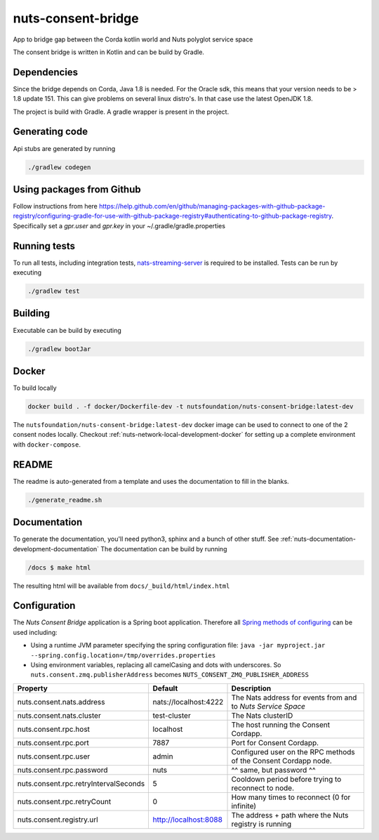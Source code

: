 nuts-consent-bridge
###################

App to bridge gap between the Corda kotlin world and Nuts polyglot service space

.. image:: https://circleci.com/gh/nuts-foundation/nuts-consent-bridge.svg?style=svg
    :target: https://circleci.com/gh/nuts-foundation/nuts-consent-bridge
    :alt: Build Status

.. image:: https://readthedocs.org/projects/nuts-consent-bridge/badge/?version=latest
    :target: https://nuts-documentation.readthedocs.io/projects/nuts-consent-bridge/en/latest/?badge=latest
    :alt: Documentation Status

.. image:: https://codecov.io/gh/nuts-foundation/nuts-consent-bridge/branch/master/graph/badge.svg
    :target: https://codecov.io/gh/nuts-foundation/nuts-consent-bridge

.. image:: https://api.codacy.com/project/badge/Grade/9118a6e2254e4db0a6c1fc3725a6ed02
    :target: https://www.codacy.com/app/woutslakhorst/nuts-consent-bridge

The consent bridge is written in Kotlin and can be build by Gradle.

Dependencies
************

Since the bridge depends on Corda, Java 1.8 is needed. For the Oracle sdk, this means that your version needs to be > 1.8 update 151.
This can give problems on several linux distro's. In that case use the latest OpenJDK 1.8.

The project is build with Gradle. A gradle wrapper is present in the project.

Generating code
***************

Api stubs are generated by running

.. code-block:: shell

    ./gradlew codegen

Using packages from Github
**************************

Follow instructions from here https://help.github.com/en/github/managing-packages-with-github-package-registry/configuring-gradle-for-use-with-github-package-registry#authenticating-to-github-package-registry.
Specifically set a `gpr.user` and `gpr.key` in your ~/.gradle/gradle.properties

Running tests
*************


To run all tests, including integration tests, `nats-streaming-server <https://nats-io.github.io/docs/nats_streaming/gettingstarted/install.html#nats-streaming-server-installation>`_ is required to be installed.
Tests can be run by executing

.. code-block:: shell

    ./gradlew test

Building
********

Executable can be build by executing

.. code-block:: shell

    ./gradlew bootJar

Docker
******

To build locally

.. code-block:: shell

    docker build . -f docker/Dockerfile-dev -t nutsfoundation/nuts-consent-bridge:latest-dev

The ``nutsfoundation/nuts-consent-bridge:latest-dev`` docker image can be used to connect to one of the 2 consent nodes locally. Checkout :ref:`nuts-network-local-development-docker` for setting up a complete environment with ``docker-compose``.

README
******

The readme is auto-generated from a template and uses the documentation to fill in the blanks.

.. code-block:: shell

    ./generate_readme.sh

Documentation
*************

To generate the documentation, you'll need python3, sphinx and a bunch of other stuff. See :ref:`nuts-documentation-development-documentation`
The documentation can be build by running

.. code-block:: shell

    /docs $ make html

The resulting html will be available from ``docs/_build/html/index.html``

Configuration
*************

The *Nuts Consent Bridge* application is a Spring boot application. Therefore all `Spring methods of configuring <https://docs.spring.io/spring-boot/docs/current/reference/html/boot-features-external-config.html>`_ can be used including:

- Using a runtime JVM parameter specifying the spring configuration file: ``java -jar myproject.jar --spring.config.location=/tmp/overrides.properties``
- Using environment variables, replacing all camelCasing and dots with underscores. So ``nuts.consent.zmq.publisherAddress`` becomes ``NUTS_CONSENT_ZMQ_PUBLISHER_ADDRESS``

=====================================   =====================   ================================================================
Property                                Default                 Description
=====================================   =====================   ================================================================
nuts.consent.nats.address               nats://localhost:4222   The Nats address for events from and to *Nuts Service Space*
nuts.consent.nats.cluster               test-cluster            The Nats clusterID
nuts.consent.rpc.host                   localhost               The host running the Consent Cordapp.
nuts.consent.rpc.port                   7887                    Port for Consent Cordapp.
nuts.consent.rpc.user                   admin                   Configured user on the RPC methods of the Consent Cordapp node.
nuts.consent.rpc.password               nuts                    ^^ same, but password ^^
nuts.consent.rpc.retryIntervalSeconds   5                       Cooldown period before trying to reconnect to node.
nuts.consent.rpc.retryCount             0                       How many times to reconnect (0 for infinite)
nuts.consent.registry.url               http://localhost:8088   The address + path where the Nuts registry is running
=====================================   =====================   ================================================================

